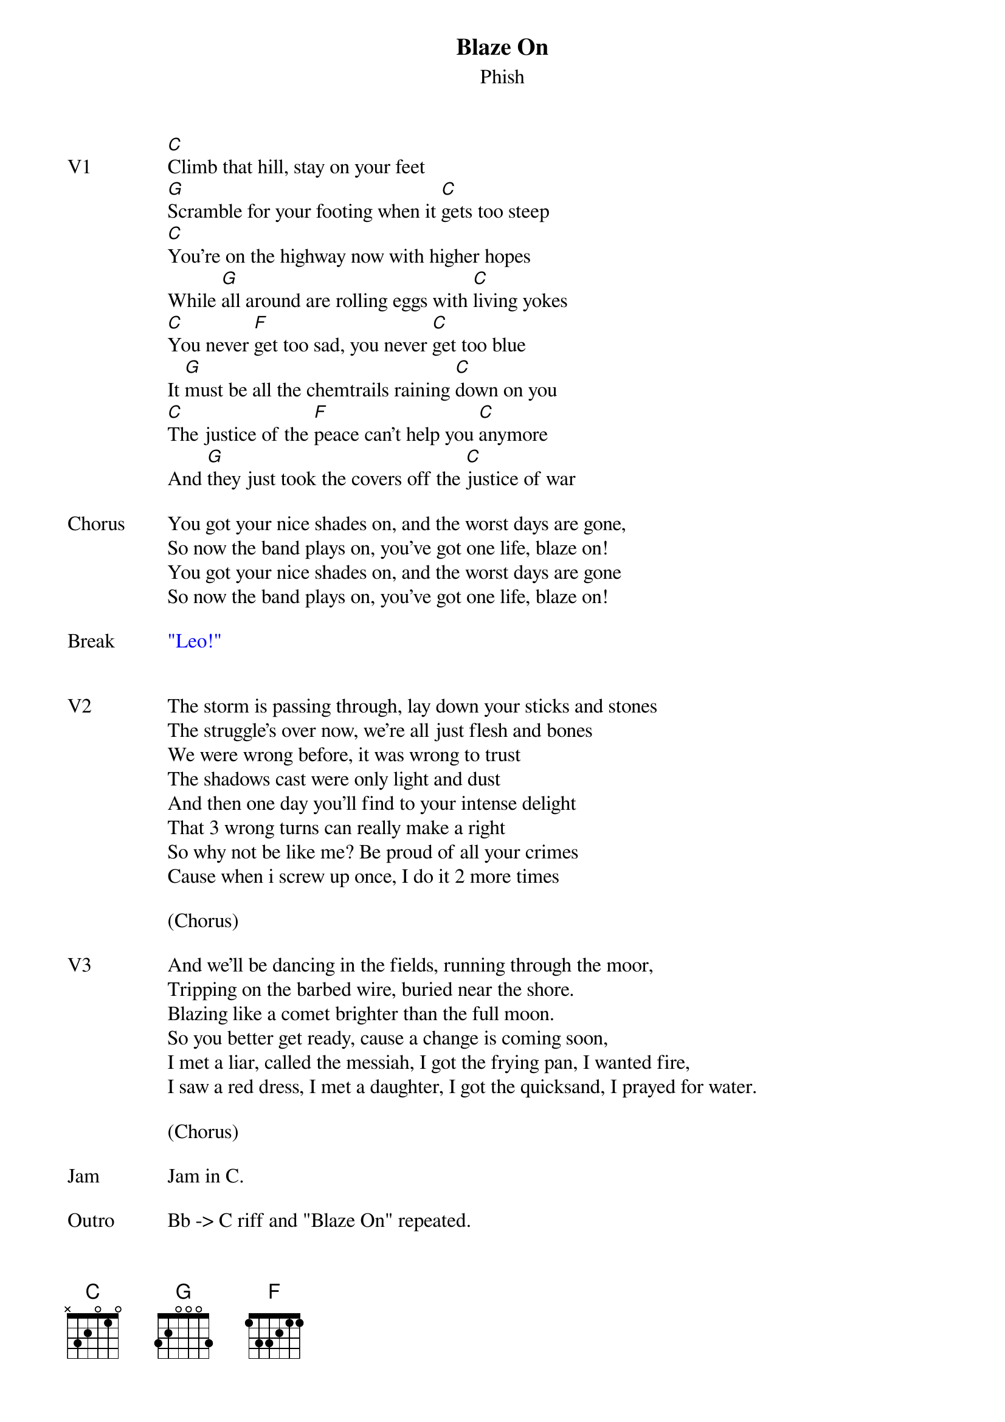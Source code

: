 {t:Blaze On}
{st:Phish}
{key: C}
{tempo: 100}


{sov: V1}
[C]Climb that hill, stay on your feet
[G]Scramble for your footing when it [C]gets too steep
[C]You're on the highway now with higher hopes
While [G]all around are rolling eggs with [C]living yokes
[C]You never [F]get too sad, you never [C]get too blue
It [G]must be all the chemtrails raining [C]down on you
[C]The justice of the [F]peace can't help you [C]anymore
And [G]they just took the covers off the [C]justice of war
{eov}

{sov: Chorus}
You got your nice shades on, and the worst days are gone,
So now the band plays on, you've got one life, blaze on!
You got your nice shades on, and the worst days are gone
So now the band plays on, you've got one life, blaze on!
{eov}

{sov: Break}
{textcolour: blue}
"Leo!"
{textcolour}
{eov}

{textcolor}

{sov: V2}
The storm is passing through, lay down your sticks and stones
The struggle's over now, we're all just flesh and bones
We were wrong before, it was wrong to trust
The shadows cast were only light and dust
And then one day you'll find to your intense delight
That 3 wrong turns can really make a right
So why not be like me? Be proud of all your crimes
Cause when i screw up once, I do it 2 more times
{eov}

(Chorus)

{sov: V3}
And we'll be dancing in the fields, running through the moor,
Tripping on the barbed wire, buried near the shore.
Blazing like a comet brighter than the full moon.
So you better get ready, cause a change is coming soon,
I met a liar, called the messiah, I got the frying pan, I wanted fire,
I saw a red dress, I met a daughter, I got the quicksand, I prayed for water.
{eov}

(Chorus)

{sov: Jam}
Jam in C.
{eov}

{sov: Outro}
Bb -> C riff and "Blaze On" repeated.
{eov}

{sov: Reference}
7/29/17 (https://www.youtube.com/watch?v=GFdgMrDrXbI)
{eov}

